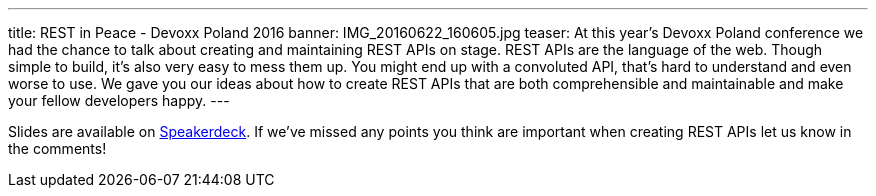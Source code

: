 ---
title: REST in Peace - Devoxx Poland 2016
banner: IMG_20160622_160605.jpg
teaser: At this year's Devoxx Poland conference we had the chance to talk about creating and maintaining REST APIs on stage. REST APIs are the language of the web. Though simple to build, it's also very easy to mess them up. You might end up with a convoluted API, that's hard to understand and even worse to use. We gave you our ideas about how to create REST APIs that are both comprehensible and maintainable and make your fellow developers happy.
---

Slides are available on link:https://speakerdeck.com/cprerovsky/rest-in-peace-number-devoxxpl-2016-talk[Speakerdeck]. If we've missed any points you think are important when creating REST APIs let us know in the comments!